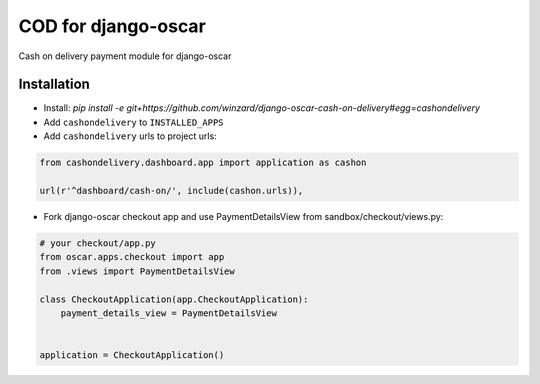 
====================
COD for django-oscar
====================

Cash on delivery payment module for django-oscar

Installation
------------

* Install: `pip install -e git+https://github.com/winzard/django-oscar-cash-on-delivery#egg=cashondelivery`
* Add ``cashondelivery`` to ``INSTALLED_APPS``
* Add ``cashondelivery`` urls to project urls:

.. code-block:: python

    from cashondelivery.dashboard.app import application as cashon
    
    url(r'^dashboard/cash-on/', include(cashon.urls)),


* Fork django-oscar checkout app and use PaymentDetailsView from sandbox/checkout/views.py:

.. code-block:: python

    # your checkout/app.py
    from oscar.apps.checkout import app
    from .views import PaymentDetailsView

    class CheckoutApplication(app.CheckoutApplication):
        payment_details_view = PaymentDetailsView


    application = CheckoutApplication()


